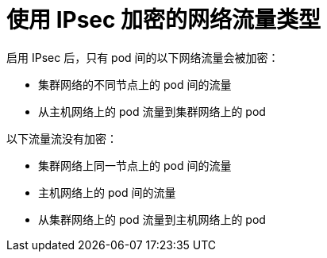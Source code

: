 // Module included in the following assemblies:
//
// * networking/ovn_kubernetes_network_provider/about-ipsec-ovn.adoc

[id="nw-ovn-ipsec-traffic_{context}"]
= 使用 IPsec 加密的网络流量类型

启用 IPsec 后，只有 pod 间的以下网络流量会被加密：

* 集群网络的不同节点上的 pod 间的流量
* 从主机网络上的 pod 流量到集群网络上的 pod

以下流量流没有加密：

* 集群网络上同一节点上的 pod 间的流量
* 主机网络上的 pod 间的流量
* 从集群网络上的 pod 流量到主机网络上的 pod
